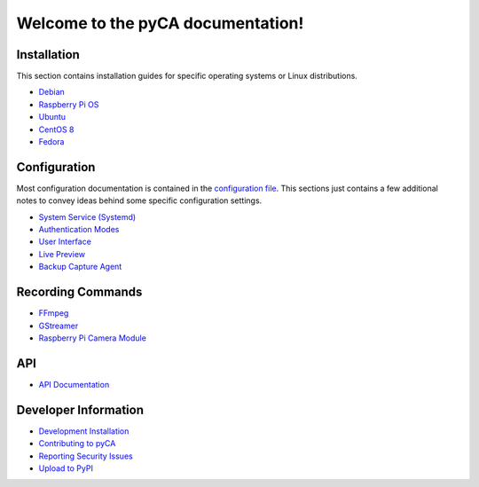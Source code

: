 Welcome to the pyCA documentation!
==================================

Installation
------------

This section contains installation guides for specific operating systems or Linux distributions.

- `Debian <install/debian-based.rst>`_
- `Raspberry Pi OS <install/debian-based.rst>`_
- `Ubuntu <install/debian-based.rst>`_
- `CentOS 8 <install/rhel-family.rst>`_
- `Fedora <install/rhel-family.rst>`_


Configuration
-------------

Most configuration documentation is contained in the `configuration file <../etc/pyca.conf>`_.
This sections just contains a few additional notes to convey ideas behind some specific configuration settings.

- `System Service (Systemd) <systemd.rst>`_
- `Authentication Modes <authentication.rst>`_
- `User Interface <user-interface.rst>`_
- `Live Preview <live-preview.rst>`_
- `Backup Capture Agent <backup-mode.rst>`_


Recording Commands
------------------

- `FFmpeg <recording/ffmpeg.rst>`_
- `GStreamer <recording/gstreamer.rst>`_
- `Raspberry Pi Camera Module <recording/raspivid.rst>`_

API
---

- `API Documentation <apidocs.rst>`_

Developer Information
---------------------

- `Development Installation <install/devel-linux.rst>`_
- `Contributing to pyCA <../CONTRIBUTING.rst>`_
- `Reporting Security Issues <../SECURITY.rst>`_
- `Upload to PyPI <pypi.rst>`_
